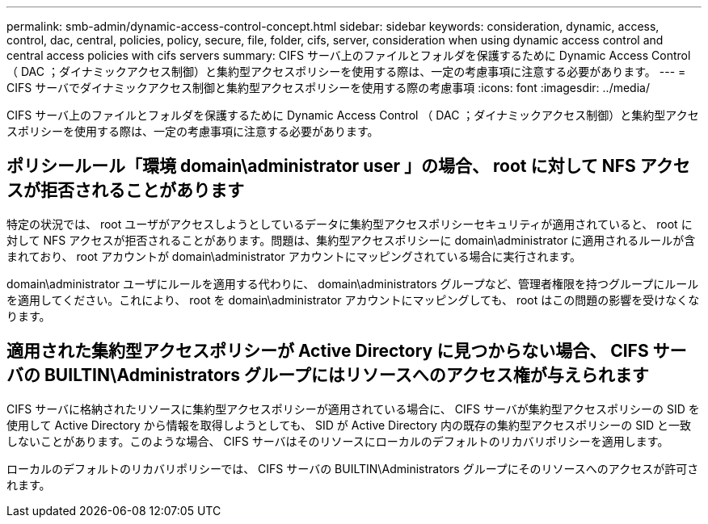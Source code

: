 ---
permalink: smb-admin/dynamic-access-control-concept.html 
sidebar: sidebar 
keywords: consideration, dynamic, access, control, dac, central, policies, policy, secure, file, folder, cifs, server, consideration when using dynamic access control and central access policies with cifs servers 
summary: CIFS サーバ上のファイルとフォルダを保護するために Dynamic Access Control （ DAC ；ダイナミックアクセス制御）と集約型アクセスポリシーを使用する際は、一定の考慮事項に注意する必要があります。 
---
= CIFS サーバでダイナミックアクセス制御と集約型アクセスポリシーを使用する際の考慮事項
:icons: font
:imagesdir: ../media/


[role="lead"]
CIFS サーバ上のファイルとフォルダを保護するために Dynamic Access Control （ DAC ；ダイナミックアクセス制御）と集約型アクセスポリシーを使用する際は、一定の考慮事項に注意する必要があります。



== ポリシールール「環境 domain\administrator user 」の場合、 root に対して NFS アクセスが拒否されることがあります

特定の状況では、 root ユーザがアクセスしようとしているデータに集約型アクセスポリシーセキュリティが適用されていると、 root に対して NFS アクセスが拒否されることがあります。問題は、集約型アクセスポリシーに domain\administrator に適用されるルールが含まれており、 root アカウントが domain\administrator アカウントにマッピングされている場合に実行されます。

domain\administrator ユーザにルールを適用する代わりに、 domain\administrators グループなど、管理者権限を持つグループにルールを適用してください。これにより、 root を domain\administrator アカウントにマッピングしても、 root はこの問題の影響を受けなくなります。



== 適用された集約型アクセスポリシーが Active Directory に見つからない場合、 CIFS サーバの BUILTIN\Administrators グループにはリソースへのアクセス権が与えられます

CIFS サーバに格納されたリソースに集約型アクセスポリシーが適用されている場合に、 CIFS サーバが集約型アクセスポリシーの SID を使用して Active Directory から情報を取得しようとしても、 SID が Active Directory 内の既存の集約型アクセスポリシーの SID と一致しないことがあります。このような場合、 CIFS サーバはそのリソースにローカルのデフォルトのリカバリポリシーを適用します。

ローカルのデフォルトのリカバリポリシーでは、 CIFS サーバの BUILTIN\Administrators グループにそのリソースへのアクセスが許可されます。
